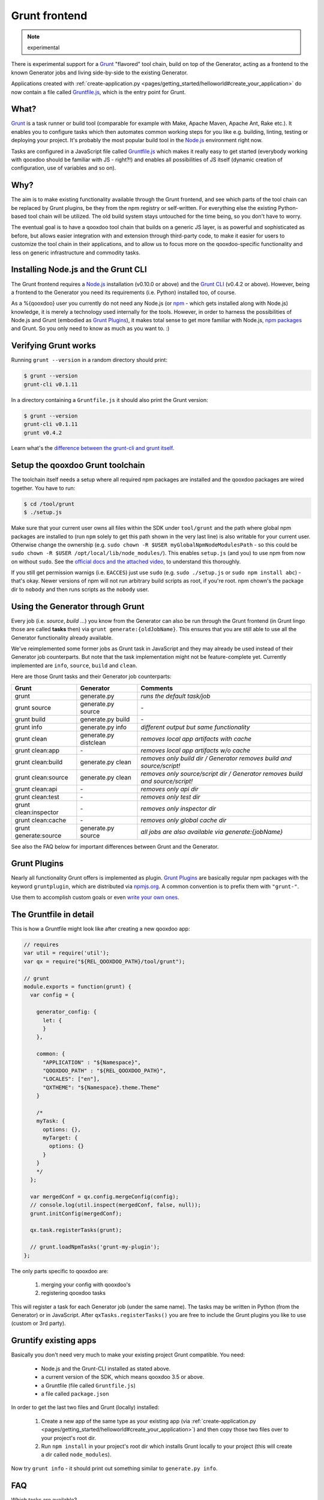 .. _pages/tool/grunt#grunt:

Grunt frontend
**************

.. note::
  experimental

There is experimental support for a `Grunt <http://gruntjs.com/>`_ "flavored"
tool chain, build on top of the Generator, acting as a frontend to
the known Generator jobs and living side-by-side to the existing Generator.

Applications created with :ref:`create-application.py
<pages/getting_started/helloworld#create_your_application>` do now contain a
file called `Gruntfile.js <http://gruntjs.com/sample-gruntfile>`_, which is the
entry point for Grunt.


What?
=====

`Grunt`_ is a task runner or build tool (comparable for example with Make,
Apache Maven, Apache Ant, Rake etc.). It enables you to configure tasks which
then automates common working steps for you like e.g. building, linting, testing
or deploying your project. It's probably the most popular build tool in the
`Node.js <http://www.nodejs.org>`_ environment right now.

Tasks are configured in a JavaScript file called `Gruntfile.js`_ which makes
it really easy to get started (everybody working with qooxdoo should be familiar
with JS - right?!) and enables all possibilities of JS itself (dynamic creation of
configuration, use of variables and so on).

Why?
====

The aim is to make existing functionality available through the Grunt frontend,
and see which parts of the tool chain can be replaced by Grunt plugins, be they
from the npm registry or self-written. For everything else the existing
Python-based tool chain will be utilized. The old build system stays untouched
for the time being, so you don't have to worry.

The eventual goal is to have a qooxdoo tool chain that builds on a generic JS
layer, is as powerful and sophisticated as before, but allows easier
integration with and extension through third-party code, to make it easier for
users to customize the tool chain in their applications, and to allow us to
focus more on the qooxdoo-specific functionality and less on generic
infrastructure and commodity tasks.


Installing Node.js and the Grunt CLI
====================================

The Grunt frontend requires a `Node.js`_ installation (v0.10.0 or above) and
the `Grunt CLI <http://gruntjs.com/getting-started>`_ (v0.4.2 or above).
However, being a frontend to the Generator you need its requirements (i.e.
Python) installed too, of course.

As a %{qooxdoo} user you currently do not need any Node.js (or `npm
<https://npmjs.org/doc/cli/npm.html>`_ - which gets installed along with
Node.js) knowledge, it is merely a technology used internally for the tools.
However, in order to harness the possibilities of Node.js and Grunt (embodied
as `Grunt Plugins <http://gruntjs.com/plugins>`_), it makes total sense to
get more familiar with Node.js, `npm packages <https://npmjs.org/>`_ and Grunt.
So you only need to know as much as you want to. :)


Verifying Grunt works
=====================

Running ``grunt --version`` in a random directory should print:

.. code-block:: bash

   $ grunt --version
   grunt-cli v0.1.11

In a directory containing a ``Gruntfile.js`` it should also print the Grunt version:

.. code-block:: bash

   $ grunt --version
   grunt-cli v0.1.11
   grunt v0.4.2

Learn what's the `difference between the grunt-cli and grunt itself
<http://gruntjs.com/getting-started>`_.


Setup the qooxdoo Grunt toolchain
=================================

The toolchain itself needs a setup where all required npm packages are installed
and the qooxdoo packages are wired together. You have to run:

.. code-block:: bash

   $ cd /tool/grunt
   $ ./setup.js

Make sure that your current user owns all files within the SDK under
``tool/grunt`` and the path where global npm packages are installed to (run
``npm`` solely to get this path shown in the very last line) is also writable for your
current user.  Otherwise change the ownership (e.g. ``sudo chown -R $USER
myGlobalNpmNodeModulesPath`` - so this could be ``sudo chown -R $USER
/opt/local/lib/node_modules/``). This enables ``setup.js`` (and you) to use npm
from now on without ``sudo``. See the `official docs and the attached video
<https://docs.npmjs.com/getting-started/fixing-npm-permissions>`_,
to understand this thoroughly.

If you still get permission warnigs (i.e. ``EACCES``) just use ``sudo`` (e.g.
``sudo ./setup.js`` or ``sudo npm install abc``) - that's okay. Newer versions
of npm will not run arbitrary build scripts as root, if you're root. npm
chown's the package dir to ``nobody`` and then runs scripts as the ``nobody``
user.


Using the Generator through Grunt
=================================

Every job (i.e. *source*, *build* ...) you know from the Generator can also be
run through the Grunt frontend (in Grunt lingo those are called **tasks**
then) via ``grunt generate:{oldJobName}``. This ensures that you are still able to use
all the Generator functionality already available.

We've reimplemented some former jobs as Grunt task in JavaScript
and they may already be used instead of their Generator job counterparts.
But note that the task implementation might not be feature-complete yet.
Currently implemented are ``info``, ``source``, ``build`` and ``clean``.

Here are those Grunt tasks and their Generator job counterparts:

============================   ======================================   ===========================================
Grunt                          Generator                                Comments
============================   ======================================   ===========================================
grunt                          generate.py                              *runs the default task/job*
grunt source                   generate.py source                       \-
grunt build                    generate.py build                        \-
grunt info                     generate.py info                         *different output but same functionality*
grunt clean                    generate.py distclean                    *removes local app artifacts with cache*
grunt clean:app                \-                                       *removes local app artifacts w/o cache*
grunt clean:build              generate.py clean                        *removes only build dir / Generator removes build and source/script!*
grunt clean:source             generate.py clean                        *removes only source/script dir / Generator removes build and source/script!*
grunt clean:api                \-                                       *removes only api dir*
grunt clean:test               \-                                       *removes only test dir*
grunt clean:inspector          \-                                       *removes only inspector dir*
grunt clean:cache              \-                                       *removes only global cache dir*
grunt generate:source          generate.py source                       *all jobs are also available via generate:{jobName}*
============================   ======================================   ===========================================

See also the FAQ below for important differences between Grunt
and the Generator.


Grunt Plugins
=============

Nearly all functionality Grunt offers is implemented as plugin. `Grunt
Plugins`_ are basically regular npm packages with the keyword ``gruntplugin``,
which are distributed via `npmjs.org <https://npmjs.org/>`_. A common
convention is to prefix them with ``"grunt-"``.

Use them to accomplish custom goals or even `write your own ones
<http://gruntjs.com/creating-tasks>`_.


The Gruntfile in detail
=======================

This is how a Gruntfile might look like after creating a new qooxdoo app:

.. code-block:: javascript

    // requires
    var util = require('util');
    var qx = require("${REL_QOOXDOO_PATH}/tool/grunt");

    // grunt
    module.exports = function(grunt) {
      var config = {

        generator_config: {
          let: {
          }
        },

        common: {
          "APPLICATION" : "${Namespace}",
          "QOOXDOO_PATH" : "${REL_QOOXDOO_PATH}",
          "LOCALES": ["en"],
          "QXTHEME": "${Namespace}.theme.Theme"
        }

        /*
        myTask: {
          options: {},
          myTarget: {
            options: {}
          }
        }
        */
      };

      var mergedConf = qx.config.mergeConfig(config);
      // console.log(util.inspect(mergedConf, false, null));
      grunt.initConfig(mergedConf);

      qx.task.registerTasks(grunt);

      // grunt.loadNpmTasks('grunt-my-plugin');
    };

The only parts specific to qooxdoo are:

  #. merging your config with qooxdoo's
  #. registering qooxdoo tasks

This will register a task for each Generator job (under the same name). The
tasks may be written in Python (from the Generator) or in JavaScript. After
``qxTasks.registerTasks()`` you are free to include the Grunt plugins
you like to use (custom or 3rd party).


Gruntify existing apps
======================

Basically you don't need very much to make your existing project
Grunt compatible. You need:

  * Node.js and the Grunt-CLI installed as stated above.
  * a current version of the SDK, which means qooxdoo 3.5 or above.
  * a Gruntfile (file called ``Gruntfile.js``)
  * a file called ``package.json``

In order to get the last two files and Grunt (locally) installed:

  #. Create a new app of the same type as your existing app (via
     :ref:`create-application.py
     <pages/getting_started/helloworld#create_your_application>`)
     and then copy those two files over to your project's root dir.
  #. Run ``npm install`` in your project's root dir which installs Grunt locally
     to your project (this will create a dir called ``node_modules``).

Now try ``grunt info`` - it should print out something similar to ``generate.py info``.


FAQ
===

Which tasks are available?
    Run ``grunt --help`` to see all registered tasks.

Will Grunt also register my newly added (and exported!) jobs from my config.json?
    Yes it should, otherwise it's a bug.

How do I provide Generator options like ``-v``?
    You have to use ``--gargs``. For example ``generate.py lint -v``
    translates to ``grunt lint --gargs="-v"``

How can I run the Generator job I have known before or why does ``grunt xyz`` differ from ``generate.py xyz``?
    This happens probably because we are registering a task (now implemented in
    JavaScript) under the same name as before because it should replace the former
    one eventually. You are always able to run former Generator jobs via ``grunt
    generate:jobName`` or of course with ``generate.py xyz``.
